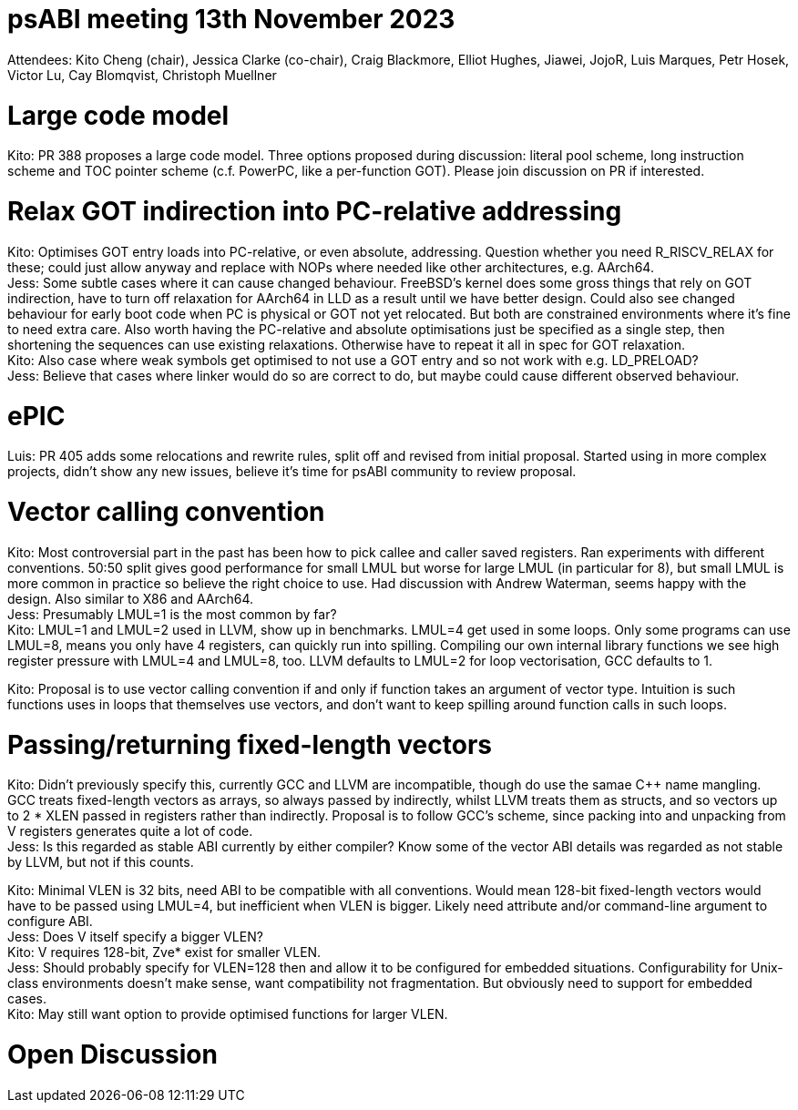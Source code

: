 = psABI meeting 13th November 2023

Attendees: Kito Cheng (chair), Jessica Clarke (co-chair), Craig Blackmore, Elliot Hughes, Jiawei, JojoR, Luis Marques, Petr Hosek, Victor Lu, Cay Blomqvist, Christoph Muellner

= Large code model

Kito: PR 388 proposes a large code model. Three options proposed during discussion: literal pool scheme, long instruction scheme and TOC pointer scheme (c.f. PowerPC, like a per-function GOT). Please join discussion on PR if interested.

= Relax GOT indirection into PC-relative addressing

Kito: Optimises GOT entry loads into PC-relative, or even absolute, addressing. Question whether you need R_RISCV_RELAX for these; could just allow anyway and replace with NOPs where needed like other architectures, e.g. AArch64. +
Jess: Some subtle cases where it can cause changed behaviour. FreeBSD's kernel does some gross things that rely on GOT indirection, have to turn off relaxation for AArch64 in LLD as a result until we have better design. Could also see changed behaviour for early boot code when PC is physical or GOT not yet relocated. But both are constrained environments where it's fine to need extra care. Also worth having the PC-relative and absolute optimisations just be specified as a single step, then shortening the sequences can use existing relaxations. Otherwise have to repeat it all in spec for GOT relaxation. +
Kito: Also case where weak symbols get optimised to not use a GOT entry and so not work with e.g. LD_PRELOAD? +
Jess: Believe that cases where linker would do so are correct to do, but maybe could cause different observed behaviour.

= ePIC

Luis: PR 405 adds some relocations and rewrite rules, split off and revised from initial proposal. Started using in more complex projects, didn't show any new issues, believe it's time for psABI community to review proposal.

= Vector calling convention

Kito: Most controversial part in the past has been how to pick callee and caller saved registers. Ran experiments with different conventions. 50:50 split gives good performance for small LMUL but worse for large LMUL (in particular for 8), but small LMUL is more common in practice so believe the right choice to use. Had discussion with Andrew Waterman, seems happy with the design. Also similar to X86 and AArch64. +
Jess: Presumably LMUL=1 is the most common by far? +
Kito: LMUL=1 and LMUL=2 used in LLVM, show up in benchmarks. LMUL=4 get used in some loops. Only some programs can use LMUL=8, means you only have 4 registers, can quickly run into spilling. Compiling our own internal library functions we see high register pressure with LMUL=4 and LMUL=8, too. LLVM defaults to LMUL=2 for loop vectorisation, GCC defaults to 1.

Kito: Proposal is to use vector calling convention if and only if function takes an argument of vector type. Intuition is such functions uses in loops that themselves use vectors, and don't want to keep spilling around function calls in such loops.

= Passing/returning fixed-length vectors

Kito: Didn't previously specify this, currently GCC and LLVM are incompatible, though do use the samae {Cpp} name mangling. GCC treats fixed-length vectors as arrays, so always passed by indirectly, whilst LLVM treats them as structs, and so vectors up to 2 * XLEN passed in registers rather than indirectly. Proposal is to follow GCC's scheme, since packing into and unpacking from V registers generates quite a lot of code. +
Jess: Is this regarded as stable ABI currently by either compiler? Know some of the vector ABI details was regarded as not stable by LLVM, but not if this counts.

Kito: Minimal VLEN is 32 bits, need ABI to be compatible with all conventions. Would mean 128-bit fixed-length vectors would have to be passed using LMUL=4, but inefficient when VLEN is bigger. Likely need attribute and/or command-line argument to configure ABI. +
Jess: Does V itself specify a bigger VLEN? +
Kito: V requires 128-bit, Zve* exist for smaller VLEN. +
Jess: Should probably specify for VLEN=128 then and allow it to be configured for embedded situations. Configurability for Unix-class environments doesn't make sense, want compatibility not fragmentation. But obviously need to support for embedded cases. +
Kito: May still want option to provide optimised functions for larger VLEN.

= Open Discussion
